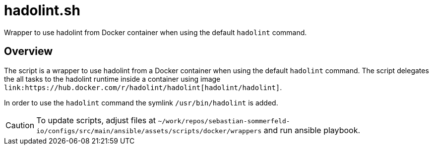 = hadolint.sh

// +-----------------------------------------------+
// |                                               |
// |    DO NOT EDIT HERE !!!!!                     |
// |                                               |
// |    File is auto-generated by pipline.         |
// |    Contents are based on bash script docs.    |
// |                                               |
// +-----------------------------------------------+


Wrapper to use hadolint from Docker container when using the default `hadolint` command.

== Overview

The script is a wrapper to use hadolint from a Docker container when using the default `hadolint`
command. The script delegates the all tasks to the hadolint runtime inside a container using image
`+link:https://hub.docker.com/r/hadolint/hadolint[hadolint/hadolint]+`.

In order to use the `hadolint` command the symlink `/usr/bin/hadolint` is added.

CAUTION: To update scripts, adjust files at `~/work/repos/sebastian-sommerfeld-io/configs/src/main/ansible/assets/scripts/docker/wrappers` and run ansible playbook.
